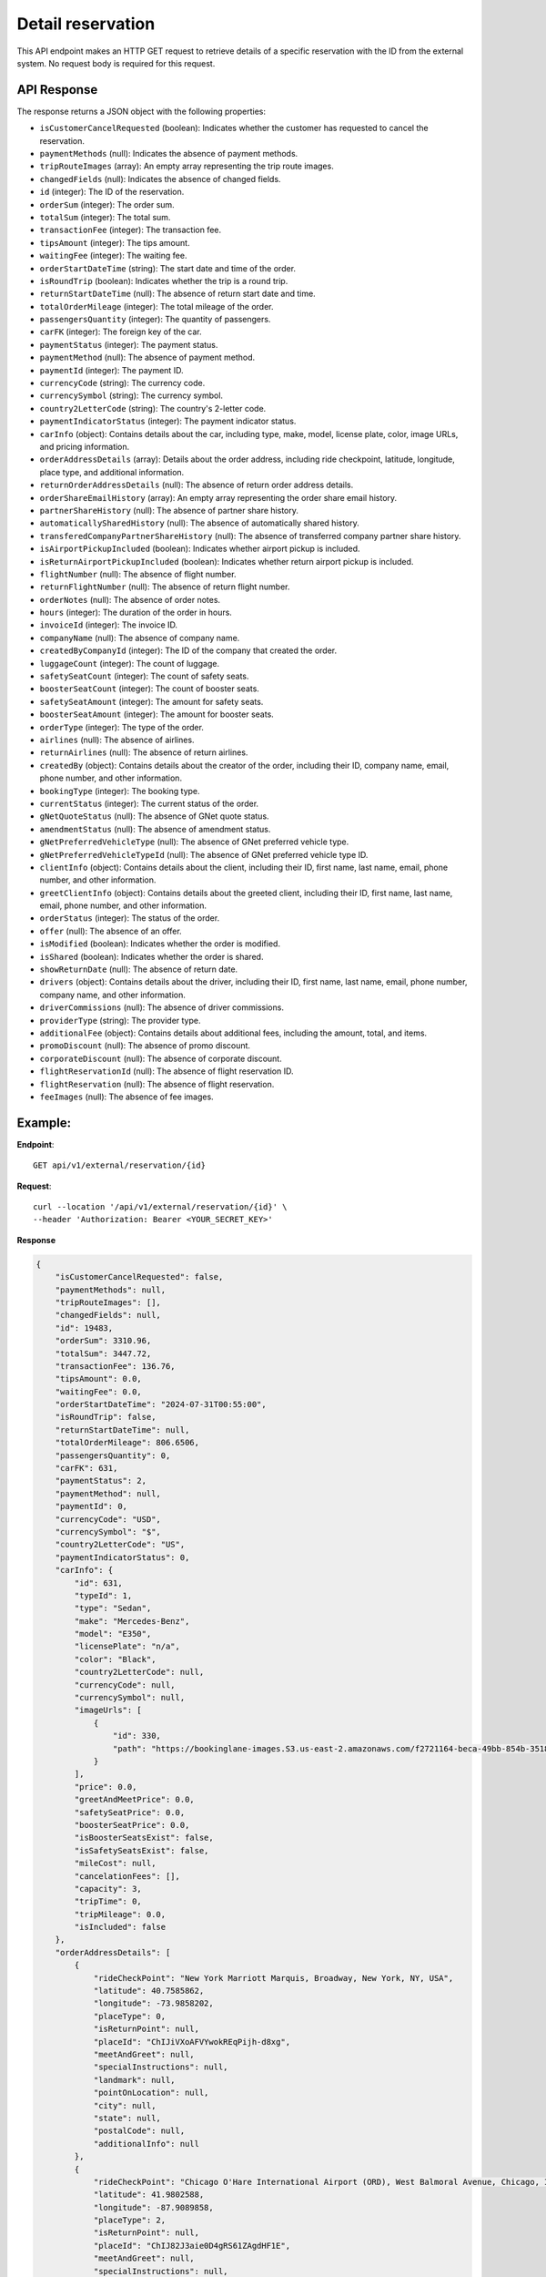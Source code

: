 Detail reservation
==================

This API endpoint makes an HTTP GET request to retrieve details of a specific reservation with the ID from the external system. No request body is required for this request.

API Response
------------

The response returns a JSON object with the following properties:

- ``isCustomerCancelRequested`` (boolean): Indicates whether the customer has requested to cancel the reservation.
  
- ``paymentMethods`` (null): Indicates the absence of payment methods.
  
- ``tripRouteImages`` (array): An empty array representing the trip route images.
  
- ``changedFields`` (null): Indicates the absence of changed fields.
  
- ``id`` (integer): The ID of the reservation.
  
- ``orderSum`` (integer): The order sum.
  
- ``totalSum`` (integer): The total sum.
  
- ``transactionFee`` (integer): The transaction fee.
  
- ``tipsAmount`` (integer): The tips amount.
  
- ``waitingFee`` (integer): The waiting fee.
  
- ``orderStartDateTime`` (string): The start date and time of the order.
  
- ``isRoundTrip`` (boolean): Indicates whether the trip is a round trip.
  
- ``returnStartDateTime`` (null): The absence of return start date and time.
  
- ``totalOrderMileage`` (integer): The total mileage of the order.
  
- ``passengersQuantity`` (integer): The quantity of passengers.
  
- ``carFK`` (integer): The foreign key of the car.
  
- ``paymentStatus`` (integer): The payment status.
  
- ``paymentMethod`` (null): The absence of payment method.
  
- ``paymentId`` (integer): The payment ID.
  
- ``currencyCode`` (string): The currency code.
  
- ``currencySymbol`` (string): The currency symbol.
  
- ``country2LetterCode`` (string): The country's 2-letter code.
  
- ``paymentIndicatorStatus`` (integer): The payment indicator status.
  
- ``carInfo`` (object): Contains details about the car, including type, make, model, license plate, color, image URLs, and pricing information.
  
- ``orderAddressDetails`` (array): Details about the order address, including ride checkpoint, latitude, longitude, place type, and additional information.
  
- ``returnOrderAddressDetails`` (null): The absence of return order address details.
  
- ``orderShareEmailHistory`` (array): An empty array representing the order share email history.
  
- ``partnerShareHistory`` (null): The absence of partner share history.
  
- ``automaticallySharedHistory`` (null): The absence of automatically shared history.
  
- ``transferedCompanyPartnerShareHistory`` (null): The absence of transferred company partner share history.
  
- ``isAirportPickupIncluded`` (boolean): Indicates whether airport pickup is included.
  
- ``isReturnAirportPickupIncluded`` (boolean): Indicates whether return airport pickup is included.
  
- ``flightNumber`` (null): The absence of flight number.
  
- ``returnFlightNumber`` (null): The absence of return flight number.
  
- ``orderNotes`` (null): The absence of order notes.
  
- ``hours`` (integer): The duration of the order in hours.
  
- ``invoiceId`` (integer): The invoice ID.
  
- ``companyName`` (null): The absence of company name.
  
- ``createdByCompanyId`` (integer): The ID of the company that created the order.
  
- ``luggageCount`` (integer): The count of luggage.
  
- ``safetySeatCount`` (integer): The count of safety seats.
  
- ``boosterSeatCount`` (integer): The count of booster seats.
  
- ``safetySeatAmount`` (integer): The amount for safety seats.
  
- ``boosterSeatAmount`` (integer): The amount for booster seats.
  
- ``orderType`` (integer): The type of the order.
  
- ``airlines`` (null): The absence of airlines.
  
- ``returnAirlines`` (null): The absence of return airlines.
  
- ``createdBy`` (object): Contains details about the creator of the order, including their ID, company name, email, phone number, and other information.
  
- ``bookingType`` (integer): The booking type.
  
- ``currentStatus`` (integer): The current status of the order.
  
- ``gNetQuoteStatus`` (null): The absence of GNet quote status.
  
- ``amendmentStatus`` (null): The absence of amendment status.
  
- ``gNetPreferredVehicleType`` (null): The absence of GNet preferred vehicle type.
  
- ``gNetPreferredVehicleTypeId`` (null): The absence of GNet preferred vehicle type ID.
  
- ``clientInfo`` (object): Contains details about the client, including their ID, first name, last name, email, phone number, and other information.
  
- ``greetClientInfo`` (object): Contains details about the greeted client, including their ID, first name, last name, email, phone number, and other information.
  
- ``orderStatus`` (integer): The status of the order.
  
- ``offer`` (null): The absence of an offer.
  
- ``isModified`` (boolean): Indicates whether the order is modified.
  
- ``isShared`` (boolean): Indicates whether the order is shared.
  
- ``showReturnDate`` (null): The absence of return date.
  
- ``drivers`` (object): Contains details about the driver, including their ID, first name, last name, email, phone number, company name, and other information.
  
- ``driverCommissions`` (null): The absence of driver commissions.
  
- ``providerType`` (string): The provider type.
  
- ``additionalFee`` (object): Contains details about additional fees, including the amount, total, and items.
  
- ``promoDiscount`` (null): The absence of promo discount.
  
- ``corporateDiscount`` (null): The absence of corporate discount.
  
- ``flightReservationId`` (null): The absence of flight reservation ID.
  
- ``flightReservation`` (null): The absence of flight reservation.
  
- ``feeImages`` (null): The absence of fee images.


Example:
--------

**Endpoint**::

   GET api/v1/external/reservation/{id}

**Request**::

      curl --location '/api/v1/external/reservation/{id}' \
      --header 'Authorization: Bearer <YOUR_SECRET_KEY>'

**Response**

.. code-block:: json

    {
        "isCustomerCancelRequested": false,
        "paymentMethods": null,
        "tripRouteImages": [],
        "changedFields": null,
        "id": 19483,
        "orderSum": 3310.96,
        "totalSum": 3447.72,
        "transactionFee": 136.76,
        "tipsAmount": 0.0,
        "waitingFee": 0.0,
        "orderStartDateTime": "2024-07-31T00:55:00",
        "isRoundTrip": false,
        "returnStartDateTime": null,
        "totalOrderMileage": 806.6506,
        "passengersQuantity": 0,
        "carFK": 631,
        "paymentStatus": 2,
        "paymentMethod": null,
        "paymentId": 0,
        "currencyCode": "USD",
        "currencySymbol": "$",
        "country2LetterCode": "US",
        "paymentIndicatorStatus": 0,
        "carInfo": {
            "id": 631,
            "typeId": 1,
            "type": "Sedan",
            "make": "Mercedes-Benz",
            "model": "E350",
            "licensePlate": "n/a",
            "color": "Black",
            "country2LetterCode": null,
            "currencyCode": null,
            "currencySymbol": null,
            "imageUrls": [
                {
                    "id": 330,
                    "path": "https://bookinglane-images.S3.us-east-2.amazonaws.com/f2721164-beca-49bb-854b-35181264cb72"
                }
            ],
            "price": 0.0,
            "greetAndMeetPrice": 0.0,
            "safetySeatPrice": 0.0,
            "boosterSeatPrice": 0.0,
            "isBoosterSeatsExist": false,
            "isSafetySeatsExist": false,
            "mileCost": null,
            "cancelationFees": [],
            "capacity": 3,
            "tripTime": 0,
            "tripMileage": 0.0,
            "isIncluded": false
        },
        "orderAddressDetails": [
            {
                "rideCheckPoint": "New York Marriott Marquis, Broadway, New York, NY, USA",
                "latitude": 40.7585862,
                "longitude": -73.9858202,
                "placeType": 0,
                "isReturnPoint": null,
                "placeId": "ChIJiVXoAFVYwokREqPijh-d8xg",
                "meetAndGreet": null,
                "specialInstructions": null,
                "landmark": null,
                "pointOnLocation": null,
                "city": null,
                "state": null,
                "postalCode": null,
                "additionalInfo": null
            },
            {
                "rideCheckPoint": "Chicago O'Hare International Airport (ORD), West Balmoral Avenue, Chicago, IL, USA",
                "latitude": 41.9802588,
                "longitude": -87.9089858,
                "placeType": 2,
                "isReturnPoint": null,
                "placeId": "ChIJ82J3aie0D4gRS61ZAgdHF1E",
                "meetAndGreet": null,
                "specialInstructions": null,
                "landmark": null,
                "pointOnLocation": null,
                "city": null,
                "state": null,
                "postalCode": null,
                "additionalInfo": null
            }
        ],
        "returnOrderAddressDetails": null,
        "orderShareEmailHistory": [],
        "partnerShareHistory": null,
        "automaticallySharedHistory": null,
        "transferedCompanyPartnerShareHistory": null,
        "isAirportPickupIncluded": false,
        "isReturnAirportPickupIncluded": false,
        "flightNumber": null,
        "returnFlightNumber": null,
        "orderNotes": null,
        "hours": 0,
        "invoiceId": 0,
        "companyName": null,
        "createdByCompanyId": 1,
        "luggageCount": 0,
        "safetySeatCount": 0,
        "boosterSeatCount": 0,
        "safetySeatAmount": 0.0,
        "boosterSeatAmount": 0.0,
        "orderType": 3,
        "airlines": null,
        "returnAirlines": null,
        "createdBy": {
            "id": 1,
            "companyName": "Company 0 ",
            "email": "bookinglane.kg@gmail.com",
            "phoneNumber": "+19292897825",
            "rating": 5.0,
            "companyLogo": "https://bookinglane-images.S3.us-east-2.amazonaws.com/9f63c6b2-2ff8-4d9e-98ab-61187b8803d9",
            "state": "California",
            "city": "Fremont",
            "country": "US",
            "reviewsCount": 1,
            "fleetCount": 0,
            "isGNetCompany": false,
            "fullNameOwnerCompany": null,
            "companyPartnerCards": null,
            "cardNickName": null,
            "addressLine": null,
            "cardLast4": null
        },
        "bookingType": 3,
        "currentStatus": 1,
        "gNetQuoteStatus": null,
        "amendmentStatus": null,
        "gNetPreferredVehicleType": null,
        "gNetPreferredVehicleTypeId": null,
        "clientInfo": {
            "id": 4364,
            "firstName": "John",
            "lastName": "Doe",
            "email": "john@gmail.com",
            "phoneNumber": "+14564564564",
            "description": null,
            "cardLast4": "4242",
            "globalUserId": "xpyYP1hxuJVUxYL4ufSHdQ8LOtW2",
            "iconColor": null,
            "passengerId": 0
        },
        "greetClientInfo": {
            "id": 4733,
            "firstName": "John",
            "lastName": "Doe",
            "email": "john@gmail.com",
            "phoneNumber": "+14564564564",
            "description": null,
            "cardLast4": null,
            "globalUserId": null,
            "iconColor": null,
            "passengerId": 4733
        },
        "orderStatus": 2,
        "offer": null,
        "isModified": false,
        "isShared": false,
        "showReturnDate": null,
        "drivers": {
            "id": 0,
            "firstName": null,
            "lastName": null,
            "email": null,
            "phoneNumber": null,
            "companyName": null,
            "profilePhoto": null,
            "todayReservationCount": 0,
            "nextReservationInMilliseconds": null,
            "nextReservationDateTime": null,
            "isApproved": false
        },
        "driverCommissions": null,
        "providerType": "BOOKINGLANE",
        "additionalFee": {
            "id": 0,
            "amount": 3310.96,
            "total": 3310.96,
            "newGratuity": null,
            "items": []
        },
        "promoDiscount": null,
        "corporateDiscount": null,
        "flightReservationId": null,
        "flightReservation": null,
        "feeImages": null
    }

